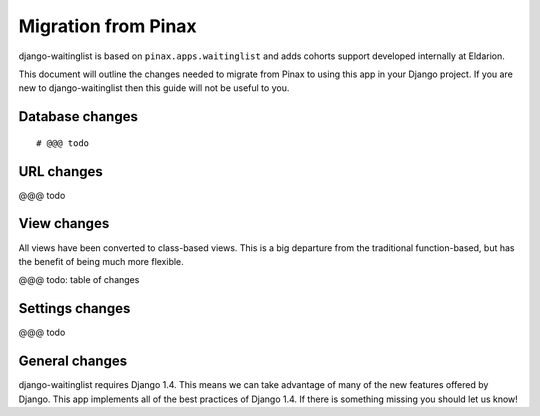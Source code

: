 .. _migration:

====================
Migration from Pinax
====================

django-waitinglist is based on ``pinax.apps.waitinglist`` and adds cohorts
support developed internally at Eldarion.

This document will outline the changes needed to migrate from Pinax to using
this app in your Django project. If you are new to django-waitinglist then
this guide will not be useful to you.

Database changes
================

::

    # @@@ todo

URL changes
===========

@@@ todo

View changes
============

All views have been converted to class-based views. This is a big departure
from the traditional function-based, but has the benefit of being much more
flexible.

@@@ todo: table of changes

Settings changes
================

@@@ todo

General changes
===============

django-waitinglist requires Django 1.4. This means we can take advantage of
many of the new features offered by Django. This app implements all of the
best practices of Django 1.4. If there is something missing you should let us
know!
